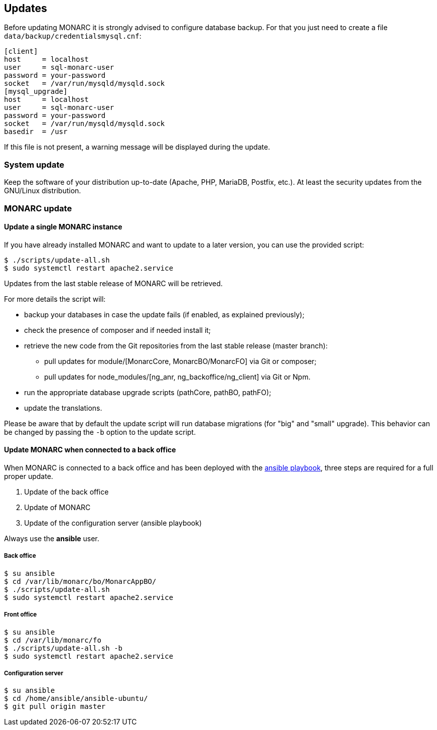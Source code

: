 == Updates

Before updating MONARC it is strongly advised to configure database backup.
For that you just need to create a file ``data/backup/credentialsmysql.cnf``:

[source,ini]
----
[client]
host     = localhost
user     = sql-monarc-user
password = your-password
socket   = /var/run/mysqld/mysqld.sock
[mysql_upgrade]
host     = localhost
user     = sql-monarc-user
password = your-password
socket   = /var/run/mysqld/mysqld.sock
basedir  = /usr
----

If this file is not present, a warning message will be displayed during the
update.

=== System update

Keep the software of your distribution up-to-date (Apache, PHP, MariaDB,
Postfix, etc.). At least the security updates from the GNU/Linux distribution.


=== MONARC update

==== Update a single MONARC instance

If you have already installed MONARC and want to update to a later version, you
can use the provided script:


[source,bash]
----
$ ./scripts/update-all.sh
$ sudo systemctl restart apache2.service
----


Updates from the last stable release of MONARC will be retrieved.


For more details the script will:

* backup your databases in case the update fails (if enabled, as explained
  previously);
* check the presence of composer and if needed install it;
* retrieve the new code from the Git repositories from the last stable release
  (master branch):
** pull updates for module/[MonarcCore, MonarcBO/MonarcFO] via Git or composer;
** pull updates for node_modules/[ng_anr, ng_backoffice/ng_client] via Git or
   Npm.
* run the appropriate database upgrade scripts (pathCore, pathBO, pathFO);
* update the translations.


Please be aware that by default the update script will run database migrations
(for "big" and "small" upgrade). This behavior can be changed by passing the
`-b` option to the update script.


==== Update MONARC when connected to a back office

When MONARC is connected to a back office and has been deployed with the
link:https://github.com/monarc-project/ansible-ubuntu[ansible playbook],
three steps are required for a full proper update.

1. Update of the back office
2. Update of MONARC
3. Update of the configuration server (ansible playbook)

Always use the *ansible* user.

===== Back office

[source,bash]
----
$ su ansible
$ cd /var/lib/monarc/bo/MonarcAppBO/
$ ./scripts/update-all.sh
$ sudo systemctl restart apache2.service
----

===== Front office

[source,bash]
----
$ su ansible
$ cd /var/lib/monarc/fo
$ ./scripts/update-all.sh -b
$ sudo systemctl restart apache2.service
----

===== Configuration server

[source,bash]
----
$ su ansible
$ cd /home/ansible/ansible-ubuntu/
$ git pull origin master
----

